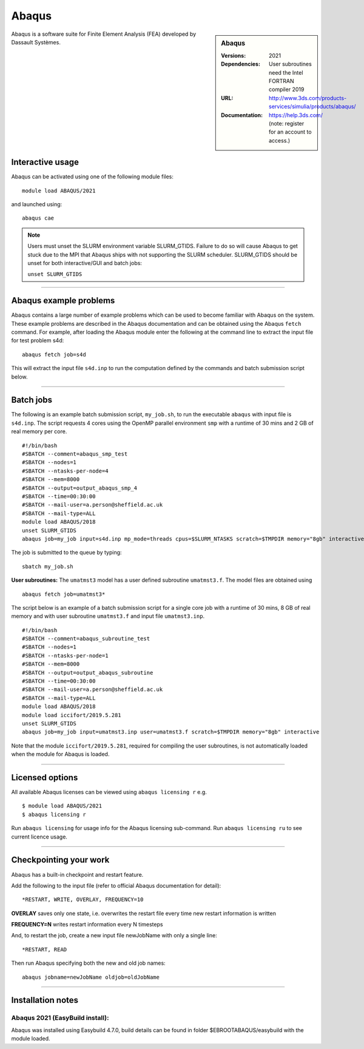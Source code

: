 Abaqus
======

.. sidebar:: Abaqus

   :Versions: 2021
   :Dependencies: User subroutines need the Intel FORTRAN compiler 2019
   :URL: http://www.3ds.com/products-services/simulia/products/abaqus/
   :Documentation: https://help.3ds.com/ (note: register for an account to access.)

Abaqus is a software suite for Finite Element Analysis (FEA) developed by Dassault Systèmes.

Interactive usage
-----------------

Abaqus can be activated using one of the following module files::

    module load ABAQUS/2021

and launched using::

    abaqus cae


.. note::

  Users must unset the SLURM environment variable SLURM_GTIDS. Failure to do so will cause Abaqus to get stuck due to the MPI that Abaqus ships with not supporting the SLURM scheduler. SLURM_GTIDS should be unset for both interactive/GUI and batch jobs:

  ``unset SLURM_GTIDS``

------------

Abaqus example problems
-----------------------

Abaqus contains a large number of example problems which can be used to become familiar with Abaqus on the system.
These example problems are described in the Abaqus documentation and can be obtained using the Abaqus ``fetch`` command.
For example, after loading the Abaqus module enter the following at the command line to extract the input file for test problem s4d::

    abaqus fetch job=s4d

This will extract the input file ``s4d.inp`` to run the computation defined by the commands and batch submission script below.

------------

Batch jobs
----------

The following is an example batch submission script, ``my_job.sh``, to run the executable ``abaqus`` with input file is ``s4d.inp``. The script requests 4 cores using the OpenMP parallel environment ``smp`` with a runtime of 30 mins and 2 GB of real memory per core. ::

    #!/bin/bash
    #SBATCH --comment=abaqus_smp_test
    #SBATCH --nodes=1
    #SBATCH --ntasks-per-node=4
    #SBATCH --mem=8000
    #SBATCH --output=output_abaqus_smp_4
    #SBATCH --time=00:30:00
    #SBATCH --mail-user=a.person@sheffield.ac.uk
    #SBATCH --mail-type=ALL
    module load ABAQUS/2018
    unset SLURM_GTIDS
    abaqus job=my_job input=s4d.inp mp_mode=threads cpus=$SLURM_NTASKS scratch=$TMPDIR memory="8gb" interactive

The job is submitted to the queue by typing::

    sbatch my_job.sh

**User subroutines:** The ``umatmst3`` model has a user defined subroutine ``umatmst3.f``. The model files are obtained using ::

    abaqus fetch job=umatmst3*

The script below is an example of a batch submission script for a single core job with a runtime of 30 mins, 8 GB of real memory and with user subroutine ``umatmst3.f`` and input file ``umatmst3.inp``. ::

    #!/bin/bash
    #SBATCH --comment=abaqus_subroutine_test
    #SBATCH --nodes=1
    #SBATCH --ntasks-per-node=1
    #SBATCH --mem=8000
    #SBATCH --output=output_abaqus_subroutine
    #SBATCH --time=00:30:00
    #SBATCH --mail-user=a.person@sheffield.ac.uk
    #SBATCH --mail-type=ALL
    module load ABAQUS/2018
    module load iccifort/2019.5.281
    unset SLURM_GTIDS
    abaqus job=my_job input=umatmst3.inp user=umatmst3.f scratch=$TMPDIR memory="8gb" interactive

Note that the module ``iccifort/2019.5.281``, required for compiling the user subroutines, is not automatically loaded when the module for Abaqus is loaded.

------------

Licensed options
----------------

All available Abaqus licenses can be viewed using ``abaqus licensing r`` e.g. ::

   $ module load ABAQUS/2021
   $ abaqus licensing r

Run ``abaqus licensing`` for usage info for the Abaqus licensing sub-command. Run ``abaqus licensing ru`` to see current licence usage.

------------

Checkpointing your work
-----------------------

Abaqus has a built-in checkpoint and restart feature.

Add the following to the input file (refer to official Abaqus documentation for detail): ::

   *RESTART, WRITE, OVERLAY, FREQUENCY=10

**OVERLAY** saves only one state, i.e. overwrites the restart file every time new restart information is written

**FREQUENCY=N** writes restart information every N timesteps

And, to restart the job, create a new input file newJobName with only a single line:  ::

   *RESTART, READ

Then run Abaqus specifying both the new and old job names:  ::

   abaqus jobname=newJobName oldjob=oldJobName

------------

Installation notes
------------------

Abaqus 2021 (EasyBuild install):
^^^^^^^^^^^^^^^^^^^^^^^^^^^^^^^^^^^^^^^^^^^^^^^^^^^

Abaqus was installed using Easybuild 4.7.0, build details can be found in folder $EBROOTABAQUS/easybuild with the module loaded.
